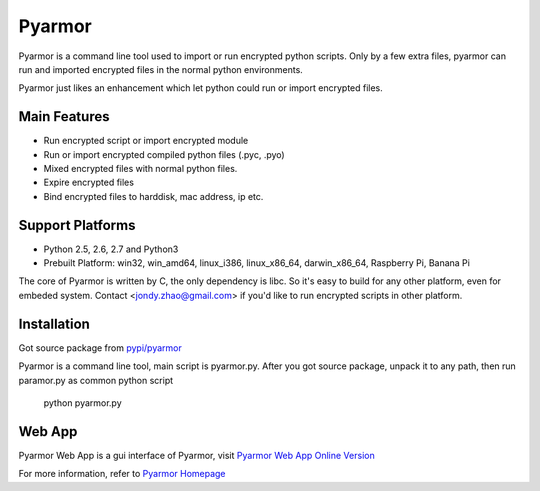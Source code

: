Pyarmor
=======

Pyarmor is a command line tool used to import or run encrypted python
scripts. Only by a few extra files, pyarmor can run and imported
encrypted files in the normal python environments.

Pyarmor just likes an enhancement which let python could run or import
encrypted files.

Main Features
-------------

- Run encrypted script or import encrypted module
- Run or import encrypted compiled python files (.pyc, .pyo)
- Mixed encrypted files with normal python files.
- Expire encrypted files
- Bind encrypted files to harddisk, mac address, ip etc.

Support Platforms
-----------------

- Python 2.5, 2.6, 2.7 and Python3

- Prebuilt Platform: win32, win_amd64, linux_i386, linux_x86_64, darwin_x86_64, Raspberry Pi, Banana Pi

The core of Pyarmor is written by C, the only dependency is libc. So
it's easy to build for any other platform, even for embeded
system. Contact <jondy.zhao@gmail.com> if you'd like to run encrypted
scripts in other platform.

Installation
------------

Got source package from `pypi/pyarmor <https://pypi.python.org/pypi/pyarmor>`_

Pyarmor is a command line tool, main script is pyarmor.py. After you
got source package, unpack it to any path, then run paramor.py as
common python script

    python pyarmor.py

Web App
-------

Pyarmor Web App is a gui interface of Pyarmor, visit `Pyarmor Web App Online Version <http://pyarmor.dashingsoft.com>`_

For more information, refer to `Pyarmor Homepage <https://github.com/dashingsoft/pyarmor>`_
